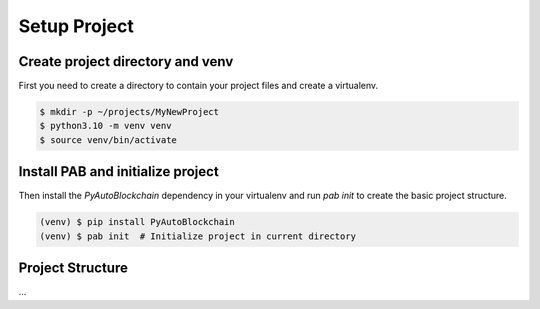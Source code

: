 Setup Project
=============


Create project directory and venv
---------------------------------

First you need to create a directory to contain your project files
and create a virtualenv.

.. code-block:: bash

    $ mkdir -p ~/projects/MyNewProject
    $ python3.10 -m venv venv
    $ source venv/bin/activate


Install PAB and initialize project
----------------------------------

Then install the `PyAutoBlockchain` dependency in your virtualenv
and run `pab init` to create the basic project structure.

.. code-block:: bash

    (venv) $ pip install PyAutoBlockchain
    (venv) $ pab init  # Initialize project in current directory


Project Structure
-----------------


...
